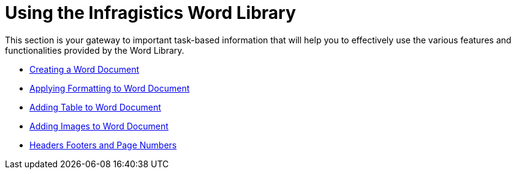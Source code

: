 ﻿////

|metadata|
{
    "name": "word-using-the-ig-word-library",
    "controlName": ["IG Word Library"],
    "tags": ["How Do I"],
    "guid": "01d49033-5a7a-42e9-8882-c920402b2305",  
    "buildFlags": [],
    "createdOn": "2016-05-25T18:21:54.3381114Z"
}
|metadata|
////

= Using the Infragistics Word Library

This section is your gateway to important task-based information that will help you to effectively use the various features and functionalities provided by the Word Library.

* link:word-create-a-word-document.html[Creating a Word Document]
* link:word-apply-formatting-to-word-document.html[Applying Formatting to Word Document]
* link:word-add-table-to-word-document.html[Adding Table to Word Document]
* link:word-add-images-to-word-document.html[Adding Images to Word Document]
* link:word-headers-footers-and-page-numbers.html[Headers Footers and Page Numbers]